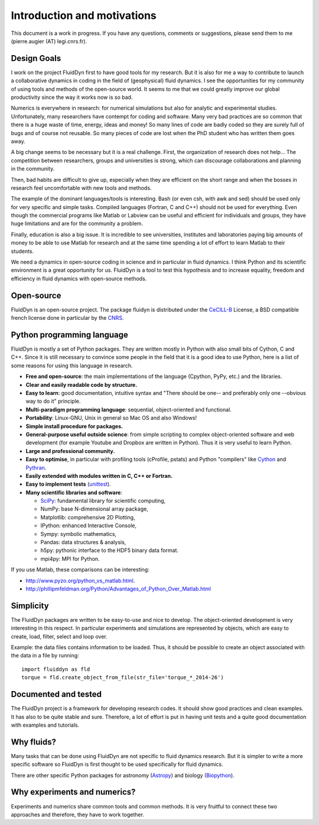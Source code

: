 Introduction and motivations
============================

This document is a work in progress. If you have any questions, comments or
suggestions, please send them to me (pierre.augier (AT) legi.cnrs.fr).

Design Goals
^^^^^^^^^^^^

I work on the project FluidDyn first to have good tools for my research. But it
is also for me a way to contribute to launch a collaborative dynamics in coding
in the field of (geophysical) fluid dynamics. I see the opportunities for my
community of using tools and methods of the open-source world. It seems to me
that we could greatly improve our global productivity since the way it works
now is so bad.

Numerics is everywhere in research: for numerical simulations but also for
analytic and experimental studies.  Unfortunately, many researchers have
contempt for coding and software.  Many very bad practices are so common that
there is a huge waste of time, energy, ideas and money!  So many lines of code
are badly coded so they are surely full of bugs and of course not reusable.  So
many pieces of code are lost when the PhD student who has written them goes
away.

A big change seems to be necessary but it is a real challenge.  First, the
organization of research does not help...  The competition between researchers,
groups and universities is strong, which can discourage collaborations and
planning in the community.

Then, bad habits are difficult to give up, especially when they are efficient
on the short range and when the bosses in research feel uncomfortable with new
tools and methods.

The example of the dominant languages/tools is interesting.  Bash (or even csh,
with awk and sed)  should be used only for very specific and simple tasks.
Compiled languages (Fortran, C and C++) should not be used for everything.
Even though the commercial programs like Matlab or Labview can be useful and
efficient for individuals and groups, they have huge limitations and are for
the community a problem.

Finally, education is also a big issue.  It is incredible to see universities,
institutes and laboratories paying big amounts of money to be able to use
Matlab for research and at the same time spending a lot of effort to learn
Matlab to their students.

We need a dynamics in open-source coding in science and in particular in fluid
dynamics. I think Python and its scientific environment is a great opportunity
for us. FluidDyn is a tool to test this hypothesis and to increase equality,
freedom and efficiency in fluid dynamics with open-source methods.

Open-source
^^^^^^^^^^^

FluidDyn is an open-source project. The package fluidyn is distributed under
the CeCILL-B_ License, a BSD compatible french license done in particular by
the `CNRS <http://www.cnrs.fr/>`_.

.. _CeCILL-B: http://www.cecill.info/index.en.html


Python programming language
^^^^^^^^^^^^^^^^^^^^^^^^^^^

FluidDyn is mostly a set of Python packages. They are written mostly in Python
with also small bits of Cython, C and C++.  Since it is still necessary to
convince some people in the field that it is a good idea to use Python, here is
a list of some reasons for using this language in research.

- **Free and open-source**: the main implementations of the language
  (Cpython, PyPy, etc.) and the libraries.

- **Clear and easily readable code by structure.**

- **Easy to learn**: good documentation, intuitive syntax and "There
  should be one-- and preferably only one --obvious way to do it"
  principle.

- **Multi-paradigm programming language**: sequential, object-oriented and
  functional.

- **Portability**: Linux-GNU, Unix in general so Mac OS and also
  Windows!

- **Simple install procedure for packages.**

- **General-purpose useful outside science**: from simple scripting
  to complex object-oriented software and web development (for example
  Youtube and Dropbox are written in Python). Thus it is very useful
  to learn Python.

- **Large and professional community.**

- **Easy to optimise**, in particular with profiling tools (cProfile,
  pstats) and Python "compilers" like `Cython <http://cython.org/>`_ and
  `Pythran <http://pythonhosted.org/pythran/>`_.

- **Easily extended with modules written in C, C++ or Fortran.**

- **Easy to implement tests** (`unittest
  <https://docs.python.org/3.4/library/unittest.html#module-unittest>`_).

- **Many scientific libraries and software**:

  * `SciPy <http://www.scipy.org/>`_: fundamental library for scientific
    computing,
    
  * NumPy: base N-dimensional array package,

  * Matplotlib: comprehensive 2D Plotting,

  * IPython: enhanced Interactive Console,

  * Sympy: symbolic mathematics,

  * Pandas: data structures & analysis,

  * h5py: pythonic interface to the HDF5 binary data format.

  * mpi4py: MPI for Python.


If you use Matlab, these comparisons can be interesting:

- http://www.pyzo.org/python_vs_matlab.html.

- http://phillipmfeldman.org/Python/Advantages_of_Python_Over_Matlab.html

Simplicity
^^^^^^^^^^

The FluidDyn packages are written to be easy-to-use and nice to develop.  The
object-oriented development is very interesting in this respect.  In particular
experiments and simulations are represented by objects, which are easy to
create, load, filter, select and loop over.

Example: the data files contains information to be loaded. Thus, it should be
possible to create an object associated with the data in a file by running::

    import fluiddyn as fld
    torque = fld.create_object_from_file(str_file='torque_*_2014-26')

Documented and tested
^^^^^^^^^^^^^^^^^^^^^

The FluidDyn project is a framework for developing research codes. It should
show good practices and clean examples. It has also to be quite stable and
sure. Therefore, a lot of effort is put in having unit tests and a quite good
documentation with examples and tutorials.

Why fluids?
^^^^^^^^^^^

Many tasks that can be done using FluidDyn are not specific to fluid dynamics
research. But it is simpler to write a more specific software so FluidDyn is
first thought to be used specifically for fluid dynamics.

There are other specific Python packages for astronomy (`Astropy
<http://www.astropy.org/>`_) and biology (`Biopython
<http://biopython.org>`_).


Why experiments and numerics?
^^^^^^^^^^^^^^^^^^^^^^^^^^^^^

Experiments and numerics share common tools and common methods. It is very
fruitful to connect these two approaches and therefore, they have to work
together.
